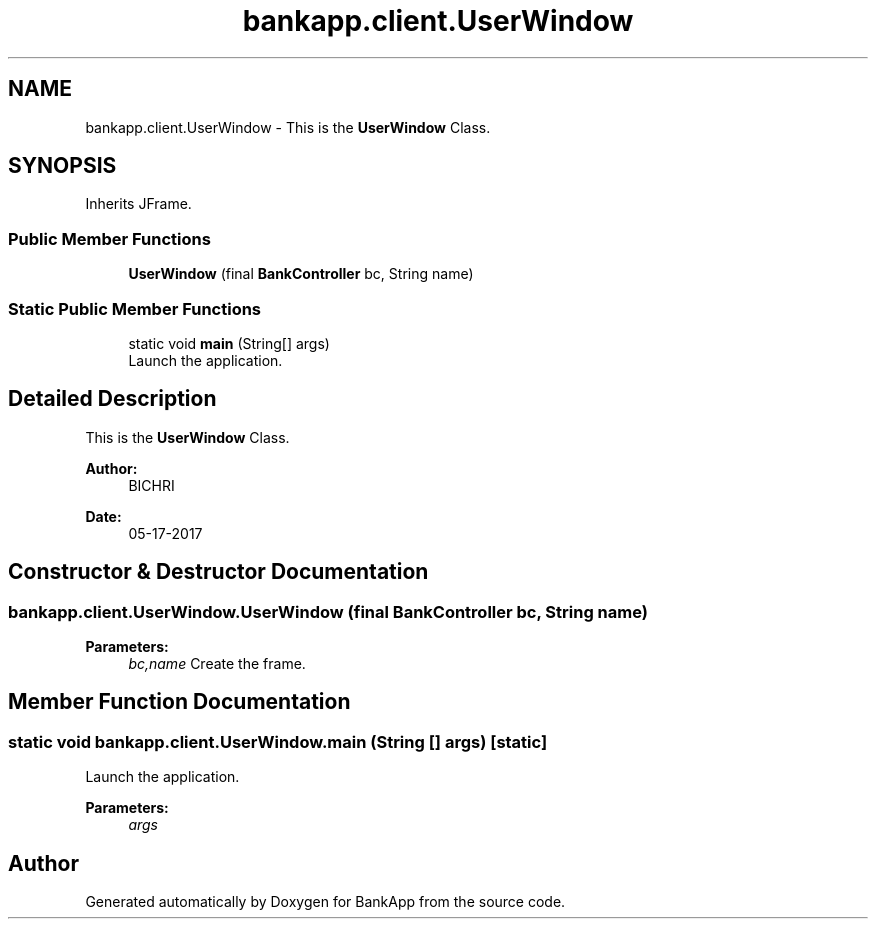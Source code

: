 .TH "bankapp.client.UserWindow" 3 "Wed May 24 2017" "BankApp" \" -*- nroff -*-
.ad l
.nh
.SH NAME
bankapp.client.UserWindow \- This is the \fBUserWindow\fP Class\&.  

.SH SYNOPSIS
.br
.PP
.PP
Inherits JFrame\&.
.SS "Public Member Functions"

.in +1c
.ti -1c
.RI "\fBUserWindow\fP (final \fBBankController\fP bc, String name)"
.br
.in -1c
.SS "Static Public Member Functions"

.in +1c
.ti -1c
.RI "static void \fBmain\fP (String[] args)"
.br
.RI "Launch the application\&. "
.in -1c
.SH "Detailed Description"
.PP 
This is the \fBUserWindow\fP Class\&. 


.PP
\fBAuthor:\fP
.RS 4
BICHRI
.RE
.PP
\fBDate:\fP
.RS 4
05-17-2017 
.RE
.PP

.SH "Constructor & Destructor Documentation"
.PP 
.SS "bankapp\&.client\&.UserWindow\&.UserWindow (final \fBBankController\fP bc, String name)"

.PP
\fBParameters:\fP
.RS 4
\fIbc,name\fP Create the frame\&. 
.RE
.PP

.SH "Member Function Documentation"
.PP 
.SS "static void bankapp\&.client\&.UserWindow\&.main (String [] args)\fC [static]\fP"

.PP
Launch the application\&. 
.PP
\fBParameters:\fP
.RS 4
\fIargs\fP 
.RE
.PP


.SH "Author"
.PP 
Generated automatically by Doxygen for BankApp from the source code\&.
